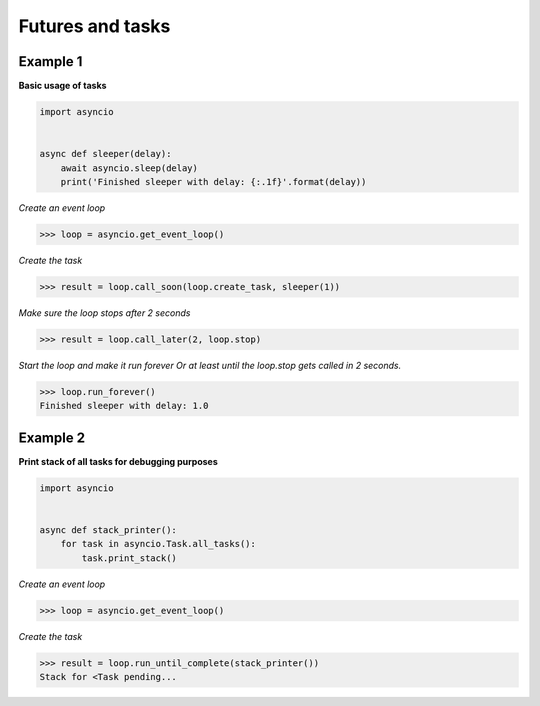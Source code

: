 Futures and tasks
###################

Example 1
---------

**Basic usage of tasks**

.. code-block:: python

    import asyncio


    async def sleeper(delay):
        await asyncio.sleep(delay)
        print('Finished sleeper with delay: {:.1f}'.format(delay))

*Create an event loop*

>>> loop = asyncio.get_event_loop()

*Create the task*

>>> result = loop.call_soon(loop.create_task, sleeper(1))

*Make sure the loop stops after 2 seconds*

>>> result = loop.call_later(2, loop.stop)

*Start the loop and make it run forever
Or at least until the loop.stop gets called in 2 seconds.*

>>> loop.run_forever()
Finished sleeper with delay: 1.0

Example 2
---------

**Print stack of all tasks for debugging purposes**

.. code-block:: python

    import asyncio


    async def stack_printer():
        for task in asyncio.Task.all_tasks():
            task.print_stack()

*Create an event loop*

>>> loop = asyncio.get_event_loop()

*Create the task*

>>> result = loop.run_until_complete(stack_printer())
Stack for <Task pending...
